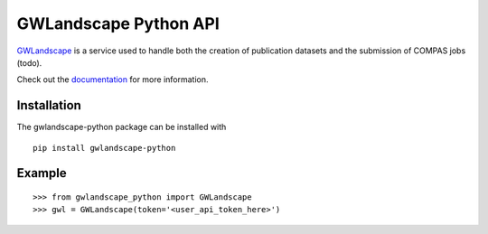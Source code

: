 GWLandscape Python API
======================

`GWLandscape <https://gwlandscape.org.au/>`_ is a service used to handle both the creation of publication datasets and the submission of COMPAS jobs (todo).

Check out the `documentation <https://gwlandscape-python.readthedocs.io/en/latest/>`_ for more information.

Installation
------------

The gwlandscape-python package can be installed with

::

    pip install gwlandscape-python


Example
-------

::

    >>> from gwlandscape_python import GWLandscape
    >>> gwl = GWLandscape(token='<user_api_token_here>')

